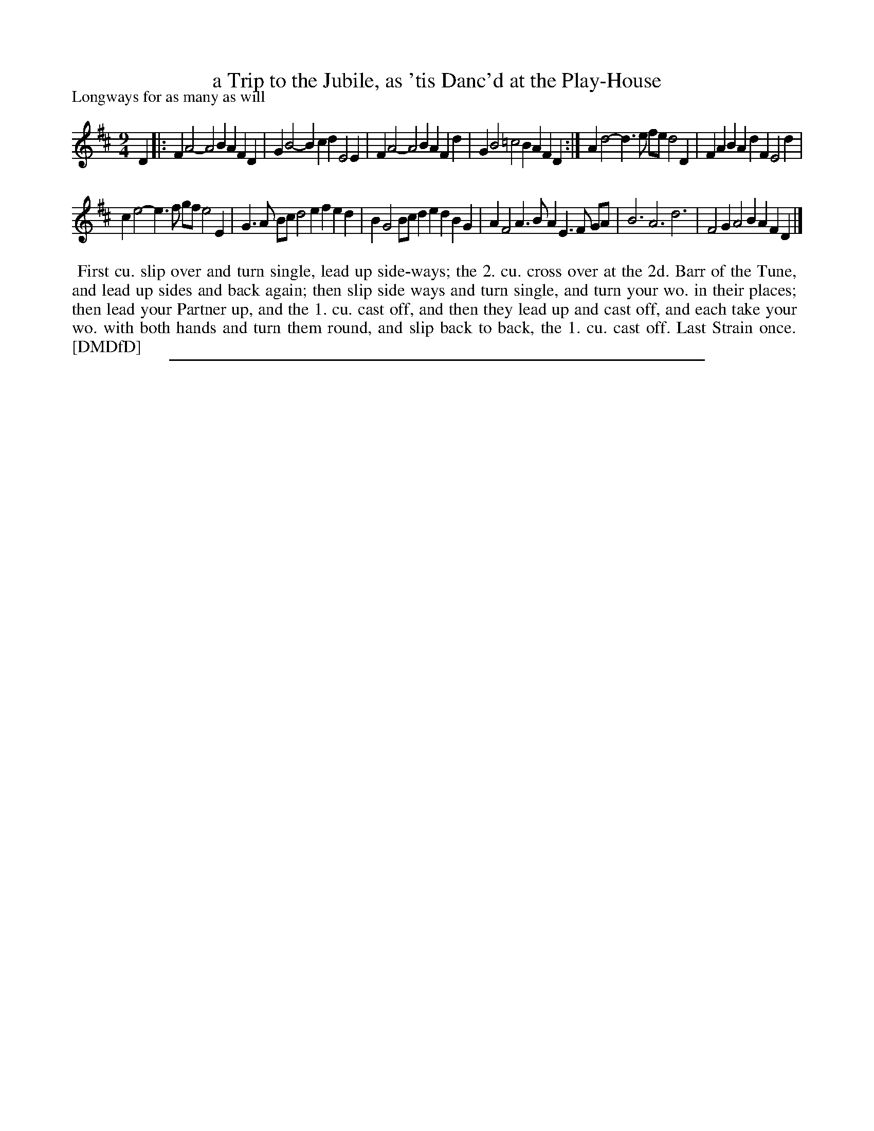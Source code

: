 X: 1
T: a Trip to the Jubile, as 'tis Danc'd at the Play-House
P: Longways for as many as will
%R: slip-jig
B: "The Dancing-Master: Containing Directions and Tunes for Dancing" printed by W. Pearson for John Walsh, London ca. 1709
S: 7: DMDfD http://digital.nls.uk/special-collections-of-printed-music/pageturner.cfm?id=89751228 p.289 "C c"
Z: 2013 John Chambers <jc:trillian.mit.edu>
N: Repeat added to satisfy the dance instructions.  
M: 9/4
L: 1/4
K: D
% - - - - - - - - - - - - - - - - - - - - - - - - -
D |:\
FA2- A2B AFD | GB2- Bcd E2E |\
FA2- A2B AFd | GB2 =c2B AFD :|\
Ad2- d>e f/e/ d2D | FAB AdF E2d |
ce2- e>f g/f/ e2E | G>A B/c/ d2e fed |\
BG2 B/c/de dBG | AF2 A>BA E>F G/A/ |\
B3 A3 d3 | F2G A2B AFD |]
% - - - - - - - - - - - - - - - - - - - - - - - - -
%%begintext align
%% First cu. slip over and turn single, lead up side-ways; the 2. cu. cross over at the 2d. Barr of the Tune,
%% and lead up sides and back again; then slip side ways and turn single, and turn your wo. in their places;
%% then lead your Partner up, and the 1. cu. cast off, and then they lead up and cast off, and each take your
%% wo. with both hands and turn them round, and slip back to back, the 1. cu. cast off. Last Strain once.
%% [DMDfD]
%%endtext
%%sep 1 8 500
